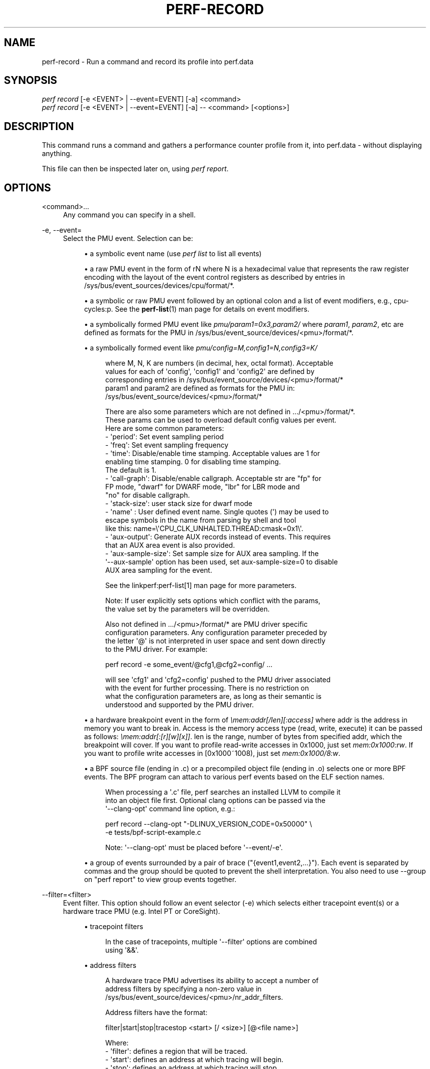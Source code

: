 '\" t
.\"     Title: perf-record
.\"    Author: [FIXME: author] [see http://www.docbook.org/tdg5/en/html/author]
.\" Generator: DocBook XSL Stylesheets vsnapshot <http://docbook.sf.net/>
.\"      Date: 09/30/2022
.\"    Manual: perf Manual
.\"    Source: perf
.\"  Language: English
.\"
.TH "PERF\-RECORD" "1" "09/30/2022" "perf" "perf Manual"
.\" -----------------------------------------------------------------
.\" * Define some portability stuff
.\" -----------------------------------------------------------------
.\" ~~~~~~~~~~~~~~~~~~~~~~~~~~~~~~~~~~~~~~~~~~~~~~~~~~~~~~~~~~~~~~~~~
.\" http://bugs.debian.org/507673
.\" http://lists.gnu.org/archive/html/groff/2009-02/msg00013.html
.\" ~~~~~~~~~~~~~~~~~~~~~~~~~~~~~~~~~~~~~~~~~~~~~~~~~~~~~~~~~~~~~~~~~
.ie \n(.g .ds Aq \(aq
.el       .ds Aq '
.\" -----------------------------------------------------------------
.\" * set default formatting
.\" -----------------------------------------------------------------
.\" disable hyphenation
.nh
.\" disable justification (adjust text to left margin only)
.ad l
.\" -----------------------------------------------------------------
.\" * MAIN CONTENT STARTS HERE *
.\" -----------------------------------------------------------------
.SH "NAME"
perf-record \- Run a command and record its profile into perf\&.data
.SH "SYNOPSIS"
.sp
.nf
\fIperf record\fR [\-e <EVENT> | \-\-event=EVENT] [\-a] <command>
\fIperf record\fR [\-e <EVENT> | \-\-event=EVENT] [\-a] \-\- <command> [<options>]
.fi
.SH "DESCRIPTION"
.sp
This command runs a command and gathers a performance counter profile from it, into perf\&.data \- without displaying anything\&.
.sp
This file can then be inspected later on, using \fIperf report\fR\&.
.SH "OPTIONS"
.PP
<command>\&...
.RS 4
Any command you can specify in a shell\&.
.RE
.PP
\-e, \-\-event=
.RS 4
Select the PMU event\&. Selection can be:
.sp
.RS 4
.ie n \{\
\h'-04'\(bu\h'+03'\c
.\}
.el \{\
.sp -1
.IP \(bu 2.3
.\}
a symbolic event name (use
\fIperf list\fR
to list all events)
.RE
.sp
.RS 4
.ie n \{\
\h'-04'\(bu\h'+03'\c
.\}
.el \{\
.sp -1
.IP \(bu 2.3
.\}
a raw PMU event in the form of rN where N is a hexadecimal value that represents the raw register encoding with the layout of the event control registers as described by entries in /sys/bus/event_sources/devices/cpu/format/*\&.
.RE
.sp
.RS 4
.ie n \{\
\h'-04'\(bu\h'+03'\c
.\}
.el \{\
.sp -1
.IP \(bu 2.3
.\}
a symbolic or raw PMU event followed by an optional colon and a list of event modifiers, e\&.g\&., cpu\-cycles:p\&. See the
\fBperf-list\fR(1)
man page for details on event modifiers\&.
.RE
.sp
.RS 4
.ie n \{\
\h'-04'\(bu\h'+03'\c
.\}
.el \{\
.sp -1
.IP \(bu 2.3
.\}
a symbolically formed PMU event like
\fIpmu/param1=0x3,param2/\fR
where
\fIparam1\fR,
\fIparam2\fR, etc are defined as formats for the PMU in /sys/bus/event_source/devices/<pmu>/format/*\&.
.RE
.sp
.RS 4
.ie n \{\
\h'-04'\(bu\h'+03'\c
.\}
.el \{\
.sp -1
.IP \(bu 2.3
.\}
a symbolically formed event like
\fIpmu/config=M,config1=N,config3=K/\fR
.sp
.if n \{\
.RS 4
.\}
.nf
where M, N, K are numbers (in decimal, hex, octal format)\&. Acceptable
values for each of \*(Aqconfig\*(Aq, \*(Aqconfig1\*(Aq and \*(Aqconfig2\*(Aq are defined by
corresponding entries in /sys/bus/event_source/devices/<pmu>/format/*
param1 and param2 are defined as formats for the PMU in:
/sys/bus/event_source/devices/<pmu>/format/*
.fi
.if n \{\
.RE
.\}
.sp
.if n \{\
.RS 4
.\}
.nf
There are also some parameters which are not defined in \&.\&.\&./<pmu>/format/*\&.
These params can be used to overload default config values per event\&.
Here are some common parameters:
\- \*(Aqperiod\*(Aq: Set event sampling period
\- \*(Aqfreq\*(Aq: Set event sampling frequency
\- \*(Aqtime\*(Aq: Disable/enable time stamping\&. Acceptable values are 1 for
          enabling time stamping\&. 0 for disabling time stamping\&.
          The default is 1\&.
\- \*(Aqcall\-graph\*(Aq: Disable/enable callgraph\&. Acceptable str are "fp" for
               FP mode, "dwarf" for DWARF mode, "lbr" for LBR mode and
               "no" for disable callgraph\&.
\- \*(Aqstack\-size\*(Aq: user stack size for dwarf mode
\- \*(Aqname\*(Aq : User defined event name\&. Single quotes (\*(Aq) may be used to
          escape symbols in the name from parsing by shell and tool
          like this: name=\e\*(AqCPU_CLK_UNHALTED\&.THREAD:cmask=0x1\e\*(Aq\&.
\- \*(Aqaux\-output\*(Aq: Generate AUX records instead of events\&. This requires
                that an AUX area event is also provided\&.
\- \*(Aqaux\-sample\-size\*(Aq: Set sample size for AUX area sampling\&. If the
\*(Aq\-\-aux\-sample\*(Aq option has been used, set aux\-sample\-size=0 to disable
AUX area sampling for the event\&.
.fi
.if n \{\
.RE
.\}
.sp
.if n \{\
.RS 4
.\}
.nf
See the linkperf:perf\-list[1] man page for more parameters\&.
.fi
.if n \{\
.RE
.\}
.sp
.if n \{\
.RS 4
.\}
.nf
Note: If user explicitly sets options which conflict with the params,
the value set by the parameters will be overridden\&.
.fi
.if n \{\
.RE
.\}
.sp
.if n \{\
.RS 4
.\}
.nf
Also not defined in \&.\&.\&./<pmu>/format/* are PMU driver specific
configuration parameters\&.  Any configuration parameter preceded by
the letter \*(Aq@\*(Aq is not interpreted in user space and sent down directly
to the PMU driver\&.  For example:
.fi
.if n \{\
.RE
.\}
.sp
.if n \{\
.RS 4
.\}
.nf
perf record \-e some_event/@cfg1,@cfg2=config/ \&.\&.\&.
.fi
.if n \{\
.RE
.\}
.sp
.if n \{\
.RS 4
.\}
.nf
will see \*(Aqcfg1\*(Aq and \*(Aqcfg2=config\*(Aq pushed to the PMU driver associated
with the event for further processing\&.  There is no restriction on
what the configuration parameters are, as long as their semantic is
understood and supported by the PMU driver\&.
.fi
.if n \{\
.RE
.\}
.RE
.sp
.RS 4
.ie n \{\
\h'-04'\(bu\h'+03'\c
.\}
.el \{\
.sp -1
.IP \(bu 2.3
.\}
a hardware breakpoint event in the form of
\fI\emem:addr[/len][:access]\fR
where addr is the address in memory you want to break in\&. Access is the memory access type (read, write, execute) it can be passed as follows:
\fI\emem:addr[:[r][w][x]]\fR\&. len is the range, number of bytes from specified addr, which the breakpoint will cover\&. If you want to profile read\-write accesses in 0x1000, just set
\fImem:0x1000:rw\fR\&. If you want to profile write accesses in [0x1000~1008), just set
\fImem:0x1000/8:w\fR\&.
.RE
.sp
.RS 4
.ie n \{\
\h'-04'\(bu\h'+03'\c
.\}
.el \{\
.sp -1
.IP \(bu 2.3
.\}
a BPF source file (ending in \&.c) or a precompiled object file (ending in \&.o) selects one or more BPF events\&. The BPF program can attach to various perf events based on the ELF section names\&.
.sp
.if n \{\
.RS 4
.\}
.nf
When processing a \*(Aq\&.c\*(Aq file, perf searches an installed LLVM to compile it
into an object file first\&. Optional clang options can be passed via the
\*(Aq\-\-clang\-opt\*(Aq command line option, e\&.g\&.:
.fi
.if n \{\
.RE
.\}
.sp
.if n \{\
.RS 4
.\}
.nf
perf record \-\-clang\-opt "\-DLINUX_VERSION_CODE=0x50000" \e
            \-e tests/bpf\-script\-example\&.c
.fi
.if n \{\
.RE
.\}
.sp
.if n \{\
.RS 4
.\}
.nf
Note: \*(Aq\-\-clang\-opt\*(Aq must be placed before \*(Aq\-\-event/\-e\*(Aq\&.
.fi
.if n \{\
.RE
.\}
.RE
.sp
.RS 4
.ie n \{\
\h'-04'\(bu\h'+03'\c
.\}
.el \{\
.sp -1
.IP \(bu 2.3
.\}
a group of events surrounded by a pair of brace ("{event1,event2,\&...}")\&. Each event is separated by commas and the group should be quoted to prevent the shell interpretation\&. You also need to use \-\-group on "perf report" to view group events together\&.
.RE
.RE
.PP
\-\-filter=<filter>
.RS 4
Event filter\&. This option should follow an event selector (\-e) which selects either tracepoint event(s) or a hardware trace PMU (e\&.g\&. Intel PT or CoreSight)\&.
.sp
.RS 4
.ie n \{\
\h'-04'\(bu\h'+03'\c
.\}
.el \{\
.sp -1
.IP \(bu 2.3
.\}
tracepoint filters
.sp
.if n \{\
.RS 4
.\}
.nf
In the case of tracepoints, multiple \*(Aq\-\-filter\*(Aq options are combined
using \*(Aq&&\*(Aq\&.
.fi
.if n \{\
.RE
.\}
.RE
.sp
.RS 4
.ie n \{\
\h'-04'\(bu\h'+03'\c
.\}
.el \{\
.sp -1
.IP \(bu 2.3
.\}
address filters
.sp
.if n \{\
.RS 4
.\}
.nf
A hardware trace PMU advertises its ability to accept a number of
address filters by specifying a non\-zero value in
/sys/bus/event_source/devices/<pmu>/nr_addr_filters\&.
.fi
.if n \{\
.RE
.\}
.sp
.if n \{\
.RS 4
.\}
.nf
Address filters have the format:
.fi
.if n \{\
.RE
.\}
.sp
.if n \{\
.RS 4
.\}
.nf
filter|start|stop|tracestop <start> [/ <size>] [@<file name>]
.fi
.if n \{\
.RE
.\}
.sp
.if n \{\
.RS 4
.\}
.nf
Where:
\- \*(Aqfilter\*(Aq: defines a region that will be traced\&.
\- \*(Aqstart\*(Aq: defines an address at which tracing will begin\&.
\- \*(Aqstop\*(Aq: defines an address at which tracing will stop\&.
\- \*(Aqtracestop\*(Aq: defines a region in which tracing will stop\&.
.fi
.if n \{\
.RE
.\}
.sp
.if n \{\
.RS 4
.\}
.nf
<file name> is the name of the object file, <start> is the offset to the
code to trace in that file, and <size> is the size of the region to
trace\&. \*(Aqstart\*(Aq and \*(Aqstop\*(Aq filters need not specify a <size>\&.
.fi
.if n \{\
.RE
.\}
.sp
.if n \{\
.RS 4
.\}
.nf
If no object file is specified then the kernel is assumed, in which case
the start address must be a current kernel memory address\&.
.fi
.if n \{\
.RE
.\}
.sp
.if n \{\
.RS 4
.\}
.nf
<start> can also be specified by providing the name of a symbol\&. If the
symbol name is not unique, it can be disambiguated by inserting #n where
\*(Aqn\*(Aq selects the n\*(Aqth symbol in address order\&. Alternately #0, #g or #G
select only a global symbol\&. <size> can also be specified by providing
the name of a symbol, in which case the size is calculated to the end
of that symbol\&. For \*(Aqfilter\*(Aq and \*(Aqtracestop\*(Aq filters, if <size> is
omitted and <start> is a symbol, then the size is calculated to the end
of that symbol\&.
.fi
.if n \{\
.RE
.\}
.sp
.if n \{\
.RS 4
.\}
.nf
If <size> is omitted and <start> is \*(Aq*\*(Aq, then the start and size will
be calculated from the first and last symbols, i\&.e\&. to trace the whole
file\&.
.fi
.if n \{\
.RE
.\}
.sp
.if n \{\
.RS 4
.\}
.nf
If symbol names (or \*(Aq*\*(Aq) are provided, they must be surrounded by white
space\&.
.fi
.if n \{\
.RE
.\}
.sp
.if n \{\
.RS 4
.\}
.nf
The filter passed to the kernel is not necessarily the same as entered\&.
To see the filter that is passed, use the \-v option\&.
.fi
.if n \{\
.RE
.\}
.sp
.if n \{\
.RS 4
.\}
.nf
The kernel may not be able to configure a trace region if it is not
within a single mapping\&.  MMAP events (or /proc/<pid>/maps) can be
examined to determine if that is a possibility\&.
.fi
.if n \{\
.RE
.\}
.sp
.if n \{\
.RS 4
.\}
.nf
Multiple filters can be separated with space or comma\&.
.fi
.if n \{\
.RE
.\}
.RE
.RE
.PP
\-\-exclude\-perf
.RS 4
Don\(cqt record events issued by perf itself\&. This option should follow an event selector (\-e) which selects tracepoint event(s)\&. It adds a filter expression
\fIcommon_pid != $PERFPID\fR
to filters\&. If other
\fI\-\-filter\fR
exists, the new filter expression will be combined with them by
\fI&&\fR\&.
.RE
.PP
\-a, \-\-all\-cpus
.RS 4
System\-wide collection from all CPUs (default if no target is specified)\&.
.RE
.PP
\-p, \-\-pid=
.RS 4
Record events on existing process ID (comma separated list)\&.
.RE
.PP
\-t, \-\-tid=
.RS 4
Record events on existing thread ID (comma separated list)\&. This option also disables inheritance by default\&. Enable it by adding \-\-inherit\&.
.RE
.PP
\-u, \-\-uid=
.RS 4
Record events in threads owned by uid\&. Name or number\&.
.RE
.PP
\-r, \-\-realtime=
.RS 4
Collect data with this RT SCHED_FIFO priority\&.
.RE
.PP
\-\-no\-buffering
.RS 4
Collect data without buffering\&.
.RE
.PP
\-c, \-\-count=
.RS 4
Event period to sample\&.
.RE
.PP
\-o, \-\-output=
.RS 4
Output file name\&.
.RE
.PP
\-i, \-\-no\-inherit
.RS 4
Child tasks do not inherit counters\&.
.RE
.PP
\-F, \-\-freq=
.RS 4
Profile at this frequency\&. Use
\fImax\fR
to use the currently maximum allowed frequency, i\&.e\&. the value in the kernel\&.perf_event_max_sample_rate sysctl\&. Will throttle down to the currently maximum allowed frequency\&. See \-\-strict\-freq\&.
.RE
.PP
\-\-strict\-freq
.RS 4
Fail if the specified frequency can\(cqt be used\&.
.RE
.PP
\-m, \-\-mmap\-pages=
.RS 4
Number of mmap data pages (must be a power of two) or size specification with appended unit character \- B/K/M/G\&. The size is rounded up to have nearest pages power of two value\&. Also, by adding a comma, the number of mmap pages for AUX area tracing can be specified\&.
.RE
.PP
\-\-group
.RS 4
Put all events in a single event group\&. This precedes the \-\-event option and remains only for backward compatibility\&. See \-\-event\&.
.RE
.PP
\-g
.RS 4
Enables call\-graph (stack chain/backtrace) recording for both kernel space and user space\&.
.RE
.PP
\-\-call\-graph
.RS 4
Setup and enable call\-graph (stack chain/backtrace) recording, implies \-g\&. Default is "fp" (for user space)\&.
.sp
.if n \{\
.RS 4
.\}
.nf
The unwinding method used for kernel space is dependent on the
unwinder used by the active kernel configuration, i\&.e
CONFIG_UNWINDER_FRAME_POINTER (fp) or CONFIG_UNWINDER_ORC (orc)
.fi
.if n \{\
.RE
.\}
.sp
.if n \{\
.RS 4
.\}
.nf
Any option specified here controls the method used for user space\&.
.fi
.if n \{\
.RE
.\}
.sp
.if n \{\
.RS 4
.\}
.nf
Valid options are "fp" (frame pointer), "dwarf" (DWARF\*(Aqs CFI \-
Call Frame Information) or "lbr" (Hardware Last Branch Record
facility)\&.
.fi
.if n \{\
.RE
.\}
.sp
.if n \{\
.RS 4
.\}
.nf
In some systems, where binaries are build with gcc
\-\-fomit\-frame\-pointer, using the "fp" method will produce bogus
call graphs, using "dwarf", if available (perf tools linked to
the libunwind or libdw library) should be used instead\&.
Using the "lbr" method doesn\*(Aqt require any compiler options\&. It
will produce call graphs from the hardware LBR registers\&. The
main limitation is that it is only available on new Intel
platforms, such as Haswell\&. It can only get user call chain\&. It
doesn\*(Aqt work with branch stack sampling at the same time\&.
.fi
.if n \{\
.RE
.\}
.sp
.if n \{\
.RS 4
.\}
.nf
When "dwarf" recording is used, perf also records (user) stack dump
when sampled\&.  Default size of the stack dump is 8192 (bytes)\&.
User can change the size by passing the size after comma like
"\-\-call\-graph dwarf,4096"\&.
.fi
.if n \{\
.RE
.\}
.RE
.PP
\-q, \-\-quiet
.RS 4
Don\(cqt print any message, useful for scripting\&.
.RE
.PP
\-v, \-\-verbose
.RS 4
Be more verbose (show counter open errors, etc)\&.
.RE
.PP
\-s, \-\-stat
.RS 4
Record per\-thread event counts\&. Use it with
\fIperf report \-T\fR
to see the values\&.
.RE
.PP
\-d, \-\-data
.RS 4
Record the sample virtual addresses\&.
.RE
.PP
\-\-phys\-data
.RS 4
Record the sample physical addresses\&.
.RE
.PP
\-\-data\-page\-size
.RS 4
Record the sampled data address data page size\&.
.RE
.PP
\-\-code\-page\-size
.RS 4
Record the sampled code address (ip) page size
.RE
.PP
\-T, \-\-timestamp
.RS 4
Record the sample timestamps\&. Use it with
\fIperf report \-D\fR
to see the timestamps, for instance\&.
.RE
.PP
\-P, \-\-period
.RS 4
Record the sample period\&.
.RE
.PP
\-\-sample\-cpu
.RS 4
Record the sample cpu\&.
.RE
.PP
\-n, \-\-no\-samples
.RS 4
Don\(cqt sample\&.
.RE
.PP
\-R, \-\-raw\-samples
.RS 4
Collect raw sample records from all opened counters (default for tracepoint counters)\&.
.RE
.PP
\-C, \-\-cpu
.RS 4
Collect samples only on the list of CPUs provided\&. Multiple CPUs can be provided as a comma\-separated list with no space: 0,1\&. Ranges of CPUs are specified with \-: 0\-2\&. In per\-thread mode with inheritance mode on (default), samples are captured only when the thread executes on the designated CPUs\&. Default is to monitor all CPUs\&.
.RE
.PP
\-B, \-\-no\-buildid
.RS 4
Do not save the build ids of binaries in the perf\&.data files\&. This skips post processing after recording, which sometimes makes the final step in the recording process to take a long time, as it needs to process all events looking for mmap records\&. The downside is that it can misresolve symbols if the workload binaries used when recording get locally rebuilt or upgraded, because the only key available in this case is the pathname\&. You can also set the "record\&.build\-id" config variable to \*(Aqskip to have this behaviour permanently\&.
.RE
.PP
\-N, \-\-no\-buildid\-cache
.RS 4
Do not update the buildid cache\&. This saves some overhead in situations where the information in the perf\&.data file (which includes buildids) is sufficient\&. You can also set the "record\&.build\-id" config variable to
\fIno\-cache\fR
to have the same effect\&.
.RE
.PP
\-G name,\&..., \-\-cgroup name,\&...
.RS 4
monitor only in the container (cgroup) called "name"\&. This option is available only in per\-cpu mode\&. The cgroup filesystem must be mounted\&. All threads belonging to container "name" are monitored when they run on the monitored CPUs\&. Multiple cgroups can be provided\&. Each cgroup is applied to the corresponding event, i\&.e\&., first cgroup to first event, second cgroup to second event and so on\&. It is possible to provide an empty cgroup (monitor all the time) using, e\&.g\&., \-G foo,,bar\&. Cgroups must have corresponding events, i\&.e\&., they always refer to events defined earlier on the command line\&. If the user wants to track multiple events for a specific cgroup, the user can use
\fI\-e e1 \-e e2 \-G foo,foo\fR
or just use
\fI\-e e1 \-e e2 \-G foo\fR\&.
.RE
.sp
If wanting to monitor, say, \fIcycles\fR for a cgroup and also for system wide, this command line can be used: \fIperf stat \-e cycles \-G cgroup_name \-a \-e cycles\fR\&.
.PP
\-b, \-\-branch\-any
.RS 4
Enable taken branch stack sampling\&. Any type of taken branch may be sampled\&. This is a shortcut for \-\-branch\-filter any\&. See \-\-branch\-filter for more infos\&.
.RE
.PP
\-j, \-\-branch\-filter
.RS 4
Enable taken branch stack sampling\&. Each sample captures a series of consecutive taken branches\&. The number of branches captured with each sample depends on the underlying hardware, the type of branches of interest, and the executed code\&. It is possible to select the types of branches captured by enabling filters\&. The following filters are defined:
.sp
.RS 4
.ie n \{\
\h'-04'\(bu\h'+03'\c
.\}
.el \{\
.sp -1
.IP \(bu 2.3
.\}
any: any type of branches
.RE
.sp
.RS 4
.ie n \{\
\h'-04'\(bu\h'+03'\c
.\}
.el \{\
.sp -1
.IP \(bu 2.3
.\}
any_call: any function call or system call
.RE
.sp
.RS 4
.ie n \{\
\h'-04'\(bu\h'+03'\c
.\}
.el \{\
.sp -1
.IP \(bu 2.3
.\}
any_ret: any function return or system call return
.RE
.sp
.RS 4
.ie n \{\
\h'-04'\(bu\h'+03'\c
.\}
.el \{\
.sp -1
.IP \(bu 2.3
.\}
ind_call: any indirect branch
.RE
.sp
.RS 4
.ie n \{\
\h'-04'\(bu\h'+03'\c
.\}
.el \{\
.sp -1
.IP \(bu 2.3
.\}
call: direct calls, including far (to/from kernel) calls
.RE
.sp
.RS 4
.ie n \{\
\h'-04'\(bu\h'+03'\c
.\}
.el \{\
.sp -1
.IP \(bu 2.3
.\}
u: only when the branch target is at the user level
.RE
.sp
.RS 4
.ie n \{\
\h'-04'\(bu\h'+03'\c
.\}
.el \{\
.sp -1
.IP \(bu 2.3
.\}
k: only when the branch target is in the kernel
.RE
.sp
.RS 4
.ie n \{\
\h'-04'\(bu\h'+03'\c
.\}
.el \{\
.sp -1
.IP \(bu 2.3
.\}
hv: only when the target is at the hypervisor level
.RE
.sp
.RS 4
.ie n \{\
\h'-04'\(bu\h'+03'\c
.\}
.el \{\
.sp -1
.IP \(bu 2.3
.\}
in_tx: only when the target is in a hardware transaction
.RE
.sp
.RS 4
.ie n \{\
\h'-04'\(bu\h'+03'\c
.\}
.el \{\
.sp -1
.IP \(bu 2.3
.\}
no_tx: only when the target is not in a hardware transaction
.RE
.sp
.RS 4
.ie n \{\
\h'-04'\(bu\h'+03'\c
.\}
.el \{\
.sp -1
.IP \(bu 2.3
.\}
abort_tx: only when the target is a hardware transaction abort
.RE
.sp
.RS 4
.ie n \{\
\h'-04'\(bu\h'+03'\c
.\}
.el \{\
.sp -1
.IP \(bu 2.3
.\}
cond: conditional branches
.RE
.sp
.RS 4
.ie n \{\
\h'-04'\(bu\h'+03'\c
.\}
.el \{\
.sp -1
.IP \(bu 2.3
.\}
save_type: save branch type during sampling in case binary is not available later
.RE
.sp
The option requires at least one branch type among any, any_call, any_ret, ind_call, cond\&. The privilege levels may be omitted, in which case, the privilege levels of the associated event are applied to the branch filter\&. Both kernel (k) and hypervisor (hv) privilege levels are subject to permissions\&. When sampling on multiple events, branch stack sampling is enabled for all the sampling events\&. The sampled branch type is the same for all events\&. The various filters must be specified as a comma separated list: \-\-branch\-filter any_ret,u,k Note that this feature may not be available on all processors\&.
.RE
.PP
\-\-weight
.RS 4
Enable weightened sampling\&. An additional weight is recorded per sample and can be displayed with the weight and local_weight sort keys\&. This currently works for TSX abort events and some memory events in precise mode on modern Intel CPUs\&.
.RE
.PP
\-\-namespaces
.RS 4
Record events of type PERF_RECORD_NAMESPACES\&. This enables
\fIcgroup_id\fR
sort key\&.
.RE
.PP
\-\-all\-cgroups
.RS 4
Record events of type PERF_RECORD_CGROUP\&. This enables
\fIcgroup\fR
sort key\&.
.RE
.PP
\-\-transaction
.RS 4
Record transaction flags for transaction related events\&.
.RE
.PP
\-\-per\-thread
.RS 4
Use per\-thread mmaps\&. By default per\-cpu mmaps are created\&. This option overrides that and uses per\-thread mmaps\&. A side\-effect of that is that inheritance is automatically disabled\&. \-\-per\-thread is ignored with a warning if combined with \-a or \-C options\&.
.RE
.PP
\-D, \-\-delay=
.RS 4
After starting the program, wait msecs before measuring (\-1: start with events disabled)\&. This is useful to filter out the startup phase of the program, which is often very different\&.
.RE
.PP
\-I, \-\-intr\-regs
.RS 4
Capture machine state (registers) at interrupt, i\&.e\&., on counter overflows for each sample\&. List of captured registers depends on the architecture\&. This option is off by default\&. It is possible to select the registers to sample using their symbolic names, e\&.g\&. on x86, ax, si\&. To list the available registers use \-\-intr\-regs=\e?\&. To name registers, pass a comma separated list such as \-\-intr\-regs=ax,bx\&. The list of register is architecture dependent\&.
.RE
.PP
\-\-user\-regs
.RS 4
Similar to \-I, but capture user registers at sample time\&. To list the available user registers use \-\-user\-regs=\e?\&.
.RE
.PP
\-\-running\-time
.RS 4
Record running and enabled time for read events (:S)
.RE
.PP
\-k, \-\-clockid
.RS 4
Sets the clock id to use for the various time fields in the perf_event_type records\&. See clock_gettime()\&. In particular CLOCK_MONOTONIC and CLOCK_MONOTONIC_RAW are supported, some events might also allow CLOCK_BOOTTIME, CLOCK_REALTIME and CLOCK_TAI\&.
.RE
.PP
\-S, \-\-snapshot
.RS 4
Select AUX area tracing Snapshot Mode\&. This option is valid only with an AUX area tracing event\&. Optionally, certain snapshot capturing parameters can be specified in a string that follows this option:
\fIe\fR: take one last snapshot on exit; guarantees that there is at least one snapshot in the output file; <size>: if the PMU supports this, specify the desired snapshot size\&.
.RE
.sp
In Snapshot Mode trace data is captured only when signal SIGUSR2 is received and on exit if the above \fIe\fR option is given\&.
.PP
\-\-aux\-sample[=OPTIONS]
.RS 4
Select AUX area sampling\&. At least one of the events selected by the \-e option must be an AUX area event\&. Samples on other events will be created containing data from the AUX area\&. Optionally sample size may be specified, otherwise it defaults to 4KiB\&.
.RE
.PP
\-\-proc\-map\-timeout
.RS 4
When processing pre\-existing threads /proc/XXX/mmap, it may take a long time, because the file may be huge\&. A time out is needed in such cases\&. This option sets the time out limit\&. The default value is 500 ms\&.
.RE
.PP
\-\-switch\-events
.RS 4
Record context switch events i\&.e\&. events of type PERF_RECORD_SWITCH or PERF_RECORD_SWITCH_CPU_WIDE\&. In some cases (e\&.g\&. Intel PT, CoreSight or Arm SPE) switch events will be enabled automatically, which can be suppressed by by the option \-\-no\-switch\-events\&.
.RE
.PP
\-\-clang\-path=PATH
.RS 4
Path to clang binary to use for compiling BPF scriptlets\&. (enabled when BPF support is on)
.RE
.PP
\-\-clang\-opt=OPTIONS
.RS 4
Options passed to clang when compiling BPF scriptlets\&. (enabled when BPF support is on)
.RE
.PP
\-\-vmlinux=PATH
.RS 4
Specify vmlinux path which has debuginfo\&. (enabled when BPF prologue is on)
.RE
.PP
\-\-buildid\-all
.RS 4
Record build\-id of all DSOs regardless whether it\(cqs actually hit or not\&.
.RE
.PP
\-\-buildid\-mmap
.RS 4
Record build ids in mmap2 events, disables build id cache (implies \-\-no\-buildid)\&.
.RE
.PP
\-\-aio[=n]
.RS 4
Use <n> control blocks in asynchronous (Posix AIO) trace writing mode (default: 1, max: 4)\&. Asynchronous mode is supported only when linking Perf tool with libc library providing implementation for Posix AIO API\&.
.RE
.PP
\-\-affinity=mode
.RS 4
Set affinity mask of trace reading thread according to the policy defined by
\fImode\fR
value: node \- thread affinity mask is set to NUMA node cpu mask of the processed mmap buffer cpu \- thread affinity mask is set to cpu of the processed mmap buffer
.RE
.PP
\-\-mmap\-flush=number
.RS 4
Specify minimal number of bytes that is extracted from mmap data pages and processed for output\&. One can specify the number using B/K/M/G suffixes\&.
.RE
.sp
The maximal allowed value is a quarter of the size of mmaped data pages\&.
.sp
The default option value is 1 byte which means that every time that the output writing thread finds some new data in the mmaped buffer the data is extracted, possibly compressed (\-z) and written to the output, perf\&.data or pipe\&.
.sp
Larger data chunks are compressed more effectively in comparison to smaller chunks so extraction of larger chunks from the mmap data pages is preferable from the perspective of output size reduction\&.
.sp
Also at some cases executing less output write syscalls with bigger data size can take less time than executing more output write syscalls with smaller data size thus lowering runtime profiling overhead\&.
.PP
\-z, \-\-compression\-level[=n]
.RS 4
Produce compressed trace using specified level n (default: 1 \- fastest compression, 22 \- smallest trace)
.RE
.PP
\-\-all\-kernel
.RS 4
Configure all used events to run in kernel space\&.
.RE
.PP
\-\-all\-user
.RS 4
Configure all used events to run in user space\&.
.RE
.PP
\-\-kernel\-callchains
.RS 4
Collect callchains only from kernel space\&. I\&.e\&. this option sets perf_event_attr\&.exclude_callchain_user to 1\&.
.RE
.PP
\-\-user\-callchains
.RS 4
Collect callchains only from user space\&. I\&.e\&. this option sets perf_event_attr\&.exclude_callchain_kernel to 1\&.
.RE
.sp
Don\(cqt use both \-\-kernel\-callchains and \-\-user\-callchains at the same time or no callchains will be collected\&.
.sp
\-\-timestamp\-filename Append timestamp to output file name\&.
.PP
\-\-timestamp\-boundary
.RS 4
Record timestamp boundary (time of first/last samples)\&.
.RE
.PP
\-\-switch\-output[=mode]
.RS 4
Generate multiple perf\&.data files, timestamp prefixed, switching to a new one based on
\fImode\fR
value: "signal" \- when receiving a SIGUSR2 (default value) or <size> \- when reaching the size threshold, size is expected to be a number with appended unit character \- B/K/M/G <time> \- when reaching the time threshold, size is expected to be a number with appended unit character \- s/m/h/d
.sp
.if n \{\
.RS 4
.\}
.nf
Note: the precision of  the size  threshold  hugely depends
on your configuration  \- the number and size of  your  ring
buffers (\-m)\&. It is generally more precise for higher sizes
(like >5M), for lower values expect different sizes\&.
.fi
.if n \{\
.RE
.\}
.RE
.sp
A possible use case is to, given an external event, slice the perf\&.data file that gets then processed, possibly via a perf script, to decide if that particular perf\&.data snapshot should be kept or not\&.
.sp
Implies \-\-timestamp\-filename, \-\-no\-buildid and \-\-no\-buildid\-cache\&. The reason for the latter two is to reduce the data file switching overhead\&. You can still switch them on with:
.sp
.if n \{\
.RS 4
.\}
.nf
\-\-switch\-output \-\-no\-no\-buildid  \-\-no\-no\-buildid\-cache
.fi
.if n \{\
.RE
.\}
.PP
\-\-switch\-output\-event
.RS 4
Events that will cause the switch of the perf\&.data file, auto\-selecting \-\-switch\-output=signal, the results are similar as internally the side band thread will also send a SIGUSR2 to the main one\&.
.RE
.sp
Uses the same syntax as \-\-event, it will just not be recorded, serving only to switch the perf\&.data file as soon as the \-\-switch\-output event is processed by a separate sideband thread\&.
.sp
This sideband thread is also used to other purposes, like processing the PERF_RECORD_BPF_EVENT records as they happen, asking the kernel for extra BPF information, etc\&.
.PP
\-\-switch\-max\-files=N
.RS 4
When rotating perf\&.data with \-\-switch\-output, only keep N files\&.
.RE
.PP
\-\-dry\-run
.RS 4
Parse options then exit\&. \-\-dry\-run can be used to detect errors in cmdline options\&.
.RE
.sp
\fIperf record \-\-dry\-run \-e\fR can act as a BPF script compiler if llvm\&.dump\-obj in config file is set to true\&.
.PP
\-\-synth=TYPE
.RS 4
Collect and synthesize given type of events (comma separated)\&. Note that this option controls the synthesis from the /proc filesystem which represent task status for pre\-existing threads\&.
.RE
.sp
Kernel (and some other) events are recorded regardless of the choice in this option\&. For example, \-\-synth=no would have MMAP events for kernel and modules\&.
.sp
Available types are: \fItask\fR \- synthesize FORK and COMM events for each task \fImmap\fR \- synthesize MMAP events for each process (implies \fItask\fR) \fIcgroup\fR \- synthesize CGROUP events for each cgroup \fIall\fR \- synthesize all events (default) \fIno\fR \- do not synthesize any of the above events
.PP
\-\-tail\-synthesize
.RS 4
Instead of collecting non\-sample events (for example, fork, comm, mmap) at the beginning of record, collect them during finalizing an output file\&. The collected non\-sample events reflects the status of the system when record is finished\&.
.RE
.PP
\-\-overwrite
.RS 4
Makes all events use an overwritable ring buffer\&. An overwritable ring buffer works like a flight recorder: when it gets full, the kernel will overwrite the oldest records, that thus will never make it to the perf\&.data file\&.
.RE
.sp
When \fI\-\-overwrite\fR and \fI\-\-switch\-output\fR are used perf records and drops events until it receives a signal, meaning that something unusual was detected that warrants taking a snapshot of the most current events, those fitting in the ring buffer at that moment\&.
.sp
\fIoverwrite\fR attribute can also be set or canceled for an event using config terms\&. For example: \fIcycles/overwrite/\fR and \fIinstructions/no\-overwrite/\fR\&.
.sp
Implies \-\-tail\-synthesize\&.
.PP
\-\-kcore
.RS 4
Make a copy of /proc/kcore and place it into a directory with the perf data file\&.
.RE
.PP
\-\-max\-size=<size>
.RS 4
Limit the sample data max size, <size> is expected to be a number with appended unit character \- B/K/M/G
.RE
.PP
\-\-num\-thread\-synthesize
.RS 4
The number of threads to run when synthesizing events for existing processes\&. By default, the number of threads equals 1\&.
.RE
.PP
\-\-control=fifo:ctl\-fifo[,ack\-fifo], \-\-control=fd:ctl\-fd[,ack\-fd]
.RS 4
ctl\-fifo / ack\-fifo are opened and used as ctl\-fd / ack\-fd as follows\&. Listen on ctl\-fd descriptor for command to control measurement\&.
.RE
.sp
Available commands: \fIenable\fR : enable events \fIdisable\fR : disable events \fIenable name\fR : enable event \fIname\fR \fIdisable name\fR : disable event \fIname\fR \fIsnapshot\fR : AUX area tracing snapshot)\&. \fIstop\fR : stop perf record \fIping\fR : ping
.sp
.if n \{\
.RS 4
.\}
.nf
\*(Aqevlist [\-v|\-g|\-F] : display all events
                     \-F  Show just the sample frequency used for each event\&.
                     \-v  Show all fields\&.
                     \-g  Show event group information\&.
.fi
.if n \{\
.RE
.\}
.sp
Measurements can be started with events disabled using \-\-delay=\-1 option\&. Optionally send control command completion (\fIack\en\fR) to ack\-fd descriptor to synchronize with the controlling process\&. Example of bash shell script to enable and disable events during measurements:
.sp
.if n \{\
.RS 4
.\}
.nf
#!/bin/bash
.fi
.if n \{\
.RE
.\}
.sp
.if n \{\
.RS 4
.\}
.nf
ctl_dir=/tmp/
.fi
.if n \{\
.RE
.\}
.sp
.if n \{\
.RS 4
.\}
.nf
ctl_fifo=${ctl_dir}perf_ctl\&.fifo
test \-p ${ctl_fifo} && unlink ${ctl_fifo}
mkfifo ${ctl_fifo}
exec {ctl_fd}<>${ctl_fifo}
.fi
.if n \{\
.RE
.\}
.sp
.if n \{\
.RS 4
.\}
.nf
ctl_ack_fifo=${ctl_dir}perf_ctl_ack\&.fifo
test \-p ${ctl_ack_fifo} && unlink ${ctl_ack_fifo}
mkfifo ${ctl_ack_fifo}
exec {ctl_fd_ack}<>${ctl_ack_fifo}
.fi
.if n \{\
.RE
.\}
.sp
.if n \{\
.RS 4
.\}
.nf
perf record \-D \-1 \-e cpu\-cycles \-a               \e
            \-\-control fd:${ctl_fd},${ctl_fd_ack} \e
            \-\- sleep 30 &
perf_pid=$!
.fi
.if n \{\
.RE
.\}
.sp
.if n \{\
.RS 4
.\}
.nf
sleep 5  && echo \*(Aqenable\*(Aq >&${ctl_fd} && read \-u ${ctl_fd_ack} e1 && echo "enabled(${e1})"
sleep 10 && echo \*(Aqdisable\*(Aq >&${ctl_fd} && read \-u ${ctl_fd_ack} d1 && echo "disabled(${d1})"
.fi
.if n \{\
.RE
.\}
.sp
.if n \{\
.RS 4
.\}
.nf
exec {ctl_fd_ack}>&\-
unlink ${ctl_ack_fifo}
.fi
.if n \{\
.RE
.\}
.sp
.if n \{\
.RS 4
.\}
.nf
exec {ctl_fd}>&\-
unlink ${ctl_fifo}
.fi
.if n \{\
.RE
.\}
.sp
.if n \{\
.RS 4
.\}
.nf
wait \-n ${perf_pid}
exit $?
.fi
.if n \{\
.RE
.\}
.SH "INTEL HYBRID SUPPORT"
.sp
Support for Intel hybrid events within perf tools\&.
.sp
For some Intel platforms, such as AlderLake, which is hybrid platform and it consists of atom cpu and core cpu\&. Each cpu has dedicated event list\&. Part of events are available on core cpu, part of events are available on atom cpu and even part of events are available on both\&.
.sp
Kernel exports two new cpu pmus via sysfs: /sys/devices/cpu_core /sys/devices/cpu_atom
.sp
The \fIcpus\fR files are created under the directories\&. For example,
.sp
cat /sys/devices/cpu_core/cpus 0\-15
.sp
cat /sys/devices/cpu_atom/cpus 16\-23
.sp
It indicates cpu0\-cpu15 are core cpus and cpu16\-cpu23 are atom cpus\&.
.sp
Quickstart
.SH "LIST HYBRID EVENT"
.sp
As before, use perf\-list to list the symbolic event\&.
.sp
perf list
.sp
inst_retired\&.any [Fixed Counter: Counts the number of instructions retired\&. Unit: cpu_atom] inst_retired\&.any [Number of instructions retired\&. Fixed Counter \- architectural event\&. Unit: cpu_core]
.sp
The \fIUnit: xxx\fR is added to brief description to indicate which pmu the event is belong to\&. Same event name but with different pmu can be supported\&.
.SH "ENABLE HYBRID EVENT WITH A SPECIFIC PMU"
.sp
To enable a core only event or atom only event, following syntax is supported:
.sp
.if n \{\
.RS 4
.\}
.nf
        cpu_core/<event name>/
or
        cpu_atom/<event name>/
.fi
.if n \{\
.RE
.\}
.sp
For example, count the \fIcycles\fR event on core cpus\&.
.sp
.if n \{\
.RS 4
.\}
.nf
perf stat \-e cpu_core/cycles/
.fi
.if n \{\
.RE
.\}
.SH "CREATE TWO EVENTS FOR ONE HARDWARE EVENT AUTOMATICALLY"
.sp
When creating one event and the event is available on both atom and core, two events are created automatically\&. One is for atom, the other is for core\&. Most of hardware events and cache events are available on both cpu_core and cpu_atom\&.
.sp
For hardware events, they have pre\-defined configs (e\&.g\&. 0 for cycles)\&. But on hybrid platform, kernel needs to know where the event comes from (from atom or from core)\&. The original perf event type PERF_TYPE_HARDWARE can\(cqt carry pmu information\&. So now this type is extended to be PMU aware type\&. The PMU type ID is stored at attr\&.config[63:32]\&.
.sp
PMU type ID is retrieved from sysfs\&. /sys/devices/cpu_atom/type /sys/devices/cpu_core/type
.sp
The new attr\&.config layout for PERF_TYPE_HARDWARE:
.sp
PERF_TYPE_HARDWARE: 0xEEEEEEEE000000AA AA: hardware event ID EEEEEEEE: PMU type ID
.sp
Cache event is similar\&. The type PERF_TYPE_HW_CACHE is extended to be PMU aware type\&. The PMU type ID is stored at attr\&.config[63:32]\&.
.sp
The new attr\&.config layout for PERF_TYPE_HW_CACHE:
.sp
PERF_TYPE_HW_CACHE: 0xEEEEEEEE00DDCCBB BB: hardware cache ID CC: hardware cache op ID DD: hardware cache op result ID EEEEEEEE: PMU type ID
.sp
When enabling a hardware event without specified pmu, such as, perf stat \-e cycles \-a (use system\-wide in this example), two events are created automatically\&.
.sp
.if n \{\
.RS 4
.\}
.nf
\-\-\-\-\-\-\-\-\-\-\-\-\-\-\-\-\-\-\-\-\-\-\-\-\-\-\-\-\-\-\-\-\-\-\-\-\-\-\-\-\-\-\-\-\-\-\-\-\-\-\-\-\-\-\-\-\-\-\-\-
perf_event_attr:
  size                             120
  config                           0x400000000
  sample_type                      IDENTIFIER
  read_format                      TOTAL_TIME_ENABLED|TOTAL_TIME_RUNNING
  disabled                         1
  inherit                          1
  exclude_guest                    1
\-\-\-\-\-\-\-\-\-\-\-\-\-\-\-\-\-\-\-\-\-\-\-\-\-\-\-\-\-\-\-\-\-\-\-\-\-\-\-\-\-\-\-\-\-\-\-\-\-\-\-\-\-\-\-\-\-\-\-\-
.fi
.if n \{\
.RE
.\}
.sp
and
.sp
.if n \{\
.RS 4
.\}
.nf
\-\-\-\-\-\-\-\-\-\-\-\-\-\-\-\-\-\-\-\-\-\-\-\-\-\-\-\-\-\-\-\-\-\-\-\-\-\-\-\-\-\-\-\-\-\-\-\-\-\-\-\-\-\-\-\-\-\-\-\-
perf_event_attr:
  size                             120
  config                           0x800000000
  sample_type                      IDENTIFIER
  read_format                      TOTAL_TIME_ENABLED|TOTAL_TIME_RUNNING
  disabled                         1
  inherit                          1
  exclude_guest                    1
\-\-\-\-\-\-\-\-\-\-\-\-\-\-\-\-\-\-\-\-\-\-\-\-\-\-\-\-\-\-\-\-\-\-\-\-\-\-\-\-\-\-\-\-\-\-\-\-\-\-\-\-\-\-\-\-\-\-\-\-
.fi
.if n \{\
.RE
.\}
.sp
type 0 is PERF_TYPE_HARDWARE\&. 0x4 in 0x400000000 indicates it\(cqs cpu_core pmu\&. 0x8 in 0x800000000 indicates it\(cqs cpu_atom pmu (atom pmu type id is random)\&.
.sp
The kernel creates \fIcycles\fR (0x400000000) on cpu0\-cpu15 (core cpus), and create \fIcycles\fR (0x800000000) on cpu16\-cpu23 (atom cpus)\&.
.sp
For perf\-stat result, it displays two events:
.sp
.if n \{\
.RS 4
.\}
.nf
Performance counter stats for \*(Aqsystem wide\*(Aq:
.fi
.if n \{\
.RE
.\}
.sp
.if n \{\
.RS 4
.\}
.nf
6,744,979      cpu_core/cycles/
1,965,552      cpu_atom/cycles/
.fi
.if n \{\
.RE
.\}
.sp
The first \fIcycles\fR is core event, the second \fIcycles\fR is atom event\&.
.SH "THREAD MODE EXAMPLE:"
.sp
perf\-stat reports the scaled counts for hybrid event and with a percentage displayed\&. The percentage is the event\(cqs running time/enabling time\&.
.sp
One example, \fItriad_loop\fR runs on cpu16 (atom core), while we can see the scaled value for core cycles is 160,444,092 and the percentage is 0\&.47%\&.
.sp
perf stat \-e cycles \-\- taskset \-c 16 \&./triad_loop
.sp
As previous, two events are created\&.
.sp
.if n \{\
.RS 4
.\}
.nf

\&.ft C
perf_event_attr:
  size                             120
  config                           0x400000000
  sample_type                      IDENTIFIER
  read_format                      TOTAL_TIME_ENABLED|TOTAL_TIME_RUNNING
  disabled                         1
  inherit                          1
  enable_on_exec                   1
  exclude_guest                    1
\&.ft

.fi
.if n \{\
.RE
.\}
.sp
and
.sp
.if n \{\
.RS 4
.\}
.nf

\&.ft C
perf_event_attr:
  size                             120
  config                           0x800000000
  sample_type                      IDENTIFIER
  read_format                      TOTAL_TIME_ENABLED|TOTAL_TIME_RUNNING
  disabled                         1
  inherit                          1
  enable_on_exec                   1
  exclude_guest                    1
\&.ft

.fi
.if n \{\
.RE
.\}
.sp
.if n \{\
.RS 4
.\}
.nf
Performance counter stats for \*(Aqtaskset \-c 16 \&./triad_loop\*(Aq:
.fi
.if n \{\
.RE
.\}
.sp
.if n \{\
.RS 4
.\}
.nf
233,066,666      cpu_core/cycles/                                              (0\&.43%)
604,097,080      cpu_atom/cycles/                                              (99\&.57%)
.fi
.if n \{\
.RE
.\}
.SH "PERF\-RECORD:"
.sp
If there is no \fI\-e\fR specified in perf record, on hybrid platform, it creates two default \fIcycles\fR and adds them to event list\&. One is for core, the other is for atom\&.
.SH "PERF\-STAT:"
.sp
If there is no \fI\-e\fR specified in perf stat, on hybrid platform, besides of software events, following events are created and added to event list in order\&.
.sp
cpu_core/cycles/, cpu_atom/cycles/, cpu_core/instructions/, cpu_atom/instructions/, cpu_core/branches/, cpu_atom/branches/, cpu_core/branch\-misses/, cpu_atom/branch\-misses/
.sp
Of course, both perf\-stat and perf\-record support to enable hybrid event with a specific pmu\&.
.sp
e\&.g\&. perf stat \-e cpu_core/cycles/ perf stat \-e cpu_atom/cycles/ perf stat \-e cpu_core/r1a/ perf stat \-e cpu_atom/L1\-icache\-loads/ perf stat \-e cpu_core/cycles/,cpu_atom/instructions/ perf stat \-e \fI{cpu_core/cycles/,cpu_core/instructions/}\fR
.sp
But \fI{cpu_core/cycles/,cpu_atom/instructions/}\fR will return warning and disable grouping, because the pmus in group are not matched (cpu_core vs\&. cpu_atom)\&.
.PP
\-\-debuginfod[=URLs]
.RS 4
Specify debuginfod URL to be used when cacheing perf\&.data binaries, it follows the same syntax as the DEBUGINFOD_URLS variable, like:
.sp
.if n \{\
.RS 4
.\}
.nf
http://192\&.168\&.122\&.174:8002
.fi
.if n \{\
.RE
.\}
.sp
.if n \{\
.RS 4
.\}
.nf
If the URLs is not specified, the value of DEBUGINFOD_URLS
system environment variable is used\&.
.fi
.if n \{\
.RE
.\}
.RE
.SH "SEE ALSO"
.sp
\fBperf-stat\fR(1), \fBperf-list\fR(1), \fBperf-intel-pt\fR(1)
